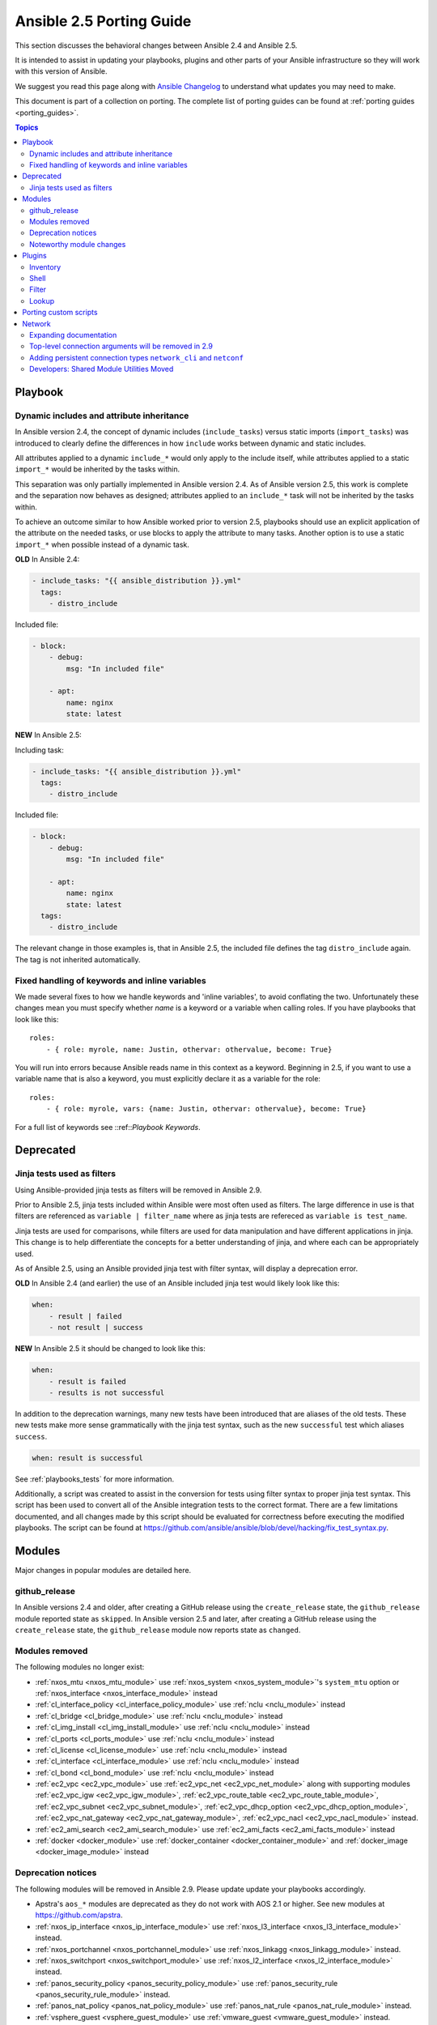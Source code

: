.. _porting_2.5_guide:

*************************
Ansible 2.5 Porting Guide
*************************

This section discusses the behavioral changes between Ansible 2.4 and Ansible 2.5.

It is intended to assist in updating your playbooks, plugins and other parts of your Ansible infrastructure so they will work with this version of Ansible.

We suggest you read this page along with `Ansible Changelog <https://github.com/ansible/ansible/blob/devel/CHANGELOG.md#2.5>`_ to understand what updates you may need to make.

This document is part of a collection on porting. The complete list of porting guides can be found at :ref:`porting guides <porting_guides>`.

.. contents:: Topics

Playbook
========

Dynamic includes and attribute inheritance
------------------------------------------

In Ansible version 2.4, the concept of dynamic includes (``include_tasks``) versus static imports (``import_tasks``) was introduced to clearly define the differences in how ``include`` works between dynamic and static includes.

All attributes applied to a dynamic ``include_*`` would only apply to the include itself, while attributes applied to a
static ``import_*`` would be inherited by the tasks within.

This separation was only partially implemented in Ansible version 2.4. As of Ansible version 2.5, this work is complete and the separation now behaves as designed; attributes applied to an ``include_*`` task will not be inherited by the tasks within.

To achieve an outcome similar to how Ansible worked prior to version 2.5, playbooks should use an explicit application of the attribute on the needed tasks, or use blocks to apply the attribute to many tasks. Another option is to use a static ``import_*`` when possible instead of a dynamic task.

**OLD** In Ansible 2.4:

.. code-block:: yaml

    - include_tasks: "{{ ansible_distribution }}.yml"
      tags:
        - distro_include

Included file:

.. code-block:: yaml

    - block:
        - debug:
            msg: "In included file"

        - apt:
            name: nginx
            state: latest

**NEW** In Ansible 2.5:

Including task:

.. code-block:: yaml

    - include_tasks: "{{ ansible_distribution }}.yml"
      tags:
        - distro_include

Included file:

.. code-block:: yaml

    - block:
        - debug:
            msg: "In included file"

        - apt:
            name: nginx
            state: latest
      tags:
        - distro_include

The relevant change in those examples is, that in Ansible 2.5, the included file defines the tag ``distro_include`` again. The tag is not inherited automatically.

Fixed handling of keywords and inline variables
-----------------------------------------------

We made several fixes to how we handle keywords and 'inline variables', to avoid conflating the two. Unfortunately these changes mean you must specify whether `name` is a keyword or a variable when calling roles. If you have playbooks that look like this::

    roles:
        - { role: myrole, name: Justin, othervar: othervalue, become: True}

You will run into errors because Ansible reads name in this context as a keyword. Beginning in 2.5, if you want to use a variable name that is also a keyword, you must explicitly declare it as a variable for the role::

    roles:
        - { role: myrole, vars: {name: Justin, othervar: othervalue}, become: True}


For a full list of keywords see ::ref::`Playbook Keywords`.


Deprecated
==========

Jinja tests used as filters
---------------------------

Using Ansible-provided jinja tests as filters will be removed in Ansible 2.9.

Prior to Ansible 2.5, jinja tests included within Ansible were most often used as filters. The large difference in use is that filters are referenced as ``variable | filter_name`` where as jinja tests are refereced as ``variable is test_name``.

Jinja tests are used for comparisons, while filters are used for data manipulation and have different applications in jinja. This change is to help differentiate the concepts for a better understanding of jinja, and where each can be appropriately used.

As of Ansible 2.5, using an Ansible provided jinja test with filter syntax, will display a deprecation error.

**OLD** In Ansible 2.4 (and earlier) the use of an Ansible included jinja test would likely look like this:

.. code-block:: yaml

    when:
        - result | failed
        - not result | success

**NEW** In Ansible 2.5 it should be changed to look like this:

.. code-block:: yaml

    when:
        - result is failed
        - results is not successful

In addition to the deprecation warnings, many new tests have been introduced that are aliases of the old tests. These new tests make more sense grammatically with the jinja test syntax, such as the new ``successful`` test which aliases ``success``.

.. code-block:: yaml

    when: result is successful

See :ref:`playbooks_tests` for more information.

Additionally, a script was created to assist in the conversion for tests using filter syntax to proper jinja test syntax. This script has been used to convert all of the Ansible integration tests to the correct format. There are a few limitations documented, and all changes made by this script should be evaluated for correctness before executing the modified playbooks. The script can be found at `https://github.com/ansible/ansible/blob/devel/hacking/fix_test_syntax.py <https://github.com/ansible/ansible/blob/devel/hacking/fix_test_syntax.py>`_.

Modules
=======

Major changes in popular modules are detailed here.

github_release
--------------

In Ansible versions 2.4 and older, after creating a GitHub release using the ``create_release`` state, the ``github_release`` module reported state as ``skipped``.
In Ansible version 2.5 and later, after creating a GitHub release using the ``create_release`` state, the ``github_release`` module now reports state as ``changed``.


Modules removed
---------------

The following modules no longer exist:

* :ref:`nxos_mtu <nxos_mtu_module>` use :ref:`nxos_system <nxos_system_module>`'s ``system_mtu`` option or :ref:`nxos_interface <nxos_interface_module>` instead
* :ref:`cl_interface_policy <cl_interface_policy_module>` use :ref:`nclu <nclu_module>` instead
* :ref:`cl_bridge <cl_bridge_module>` use :ref:`nclu <nclu_module>` instead
* :ref:`cl_img_install <cl_img_install_module>` use :ref:`nclu <nclu_module>` instead
* :ref:`cl_ports <cl_ports_module>` use :ref:`nclu <nclu_module>` instead
* :ref:`cl_license <cl_license_module>` use :ref:`nclu <nclu_module>` instead
* :ref:`cl_interface <cl_interface_module>` use :ref:`nclu <nclu_module>` instead
* :ref:`cl_bond <cl_bond_module>` use :ref:`nclu <nclu_module>` instead
* :ref:`ec2_vpc <ec2_vpc_module>` use :ref:`ec2_vpc_net <ec2_vpc_net_module>` along with supporting modules :ref:`ec2_vpc_igw <ec2_vpc_igw_module>`, :ref:`ec2_vpc_route_table <ec2_vpc_route_table_module>`, :ref:`ec2_vpc_subnet <ec2_vpc_subnet_module>`, :ref:`ec2_vpc_dhcp_option <ec2_vpc_dhcp_option_module>`, :ref:`ec2_vpc_nat_gateway <ec2_vpc_nat_gateway_module>`, :ref:`ec2_vpc_nacl <ec2_vpc_nacl_module>` instead.
* :ref:`ec2_ami_search <ec2_ami_search_module>` use :ref:`ec2_ami_facts <ec2_ami_facts_module>` instead
* :ref:`docker <docker_module>` use :ref:`docker_container <docker_container_module>` and :ref:`docker_image <docker_image_module>` instead

Deprecation notices
-------------------

The following modules will be removed in Ansible 2.9. Please update update your playbooks accordingly.

* Apstra's ``aos_*`` modules are deprecated as they do not work with AOS 2.1 or higher. See new modules at `https://github.com/apstra <https://github.com/apstra>`_.
* :ref:`nxos_ip_interface <nxos_ip_interface_module>` use :ref:`nxos_l3_interface <nxos_l3_interface_module>` instead.
* :ref:`nxos_portchannel <nxos_portchannel_module>` use :ref:`nxos_linkagg <nxos_linkagg_module>` instead.
* :ref:`nxos_switchport <nxos_switchport_module>` use :ref:`nxos_l2_interface <nxos_l2_interface_module>` instead.
* :ref:`panos_security_policy <panos_security_policy_module>` use :ref:`panos_security_rule <panos_security_rule_module>` instead.
* :ref:`panos_nat_policy <panos_nat_policy_module>` use :ref:`panos_nat_rule <panos_nat_rule_module>` instead.
* :ref:`vsphere_guest <vsphere_guest_module>` use :ref:`vmware_guest <vmware_guest_module>` instead.

Noteworthy module changes
-------------------------

* The :ref:`stat <stat_module>` and :ref:`win_stat <win_stat_module>` modules have changed the default of the option ``get_md5`` from ``true`` to ``false``.

This option will be removed starting with Ansible version 2.9. The options ``get_checksum: True``
and ``checksum_algorithm: md5`` can still be used if an MD5 checksum is
desired.

* ``osx_say`` module was renamed into :ref:`say <say_module>`.
* Several modules which could deal with symlinks had the default value of their ``follow`` option
  changed as part of a feature to `standardize the behavior of follow
  <https://github.com/ansible/proposals/issues/69>`_:

  * The :ref:`file module <file_module>` changed from ``follow=False`` to ``follow=True`` because
    its purpose is to modify the attributes of a file and most systems do not allow attributes to be
    applied to symlinks, only to real files.
  * The :ref:`replace module <replace_module>` had its ``follow`` parameter removed because it
    inherently modifies the content of an existing file so it makes no sense to operate on the link
    itself.
  * The :ref:`blockinfile module <blockinfile_module>` had its ``follow`` parameter removed because
    it inherently modifies the content of an existing file so it makes no sense to operate on the
    link itself.
  * In Ansible-2.5.3, the :ref:`template module <template_module>` became more strict about its
    ``src`` file being proper utf-8.  Previously, non-utf8 contents in a template module src file
    would result in a mangled output file (the non-utf8 characters would be replaced with a unicode
    replacement character).  Now, on Python2, the module will error out with the message, "Template
    source files must be utf-8 encoded".  On Python3, the module will first attempt to pass the
    non-utf8 characters through verbatim and fail if that does not succeed.

Plugins
=======

As a developer, you can now use 'doc fragments' for common configuration options on plugin types that support the new plugin configuration system.

Inventory
---------

Inventory plugins have been fine tuned, and we have started to add some common features:

* The ability to use a cache plugin to avoid costly API/DB queries is disabled by default.
  If using inventory scripts, some may already support a cache, but it is outside of Ansible's knowledge and control.
  Moving to the internal cache will allow you to use Ansible's existing cache refresh/invalidation mechanisms.

* A new 'auto' plugin, enabled by default, that can automatically detect the correct plugin to use IF that plugin is using our 'common YAML configuration format'.
  The previous host_list, script, yaml and ini plugins still work as they did, the auto plugin is now the last one we attempt to use.
  If you had customized the enabled plugins you should revise the setting to include the new auto plugin.

Shell
-----

Shell plugins have been migrated to the new plugin configuration framework. It is now possible to customize more settings, and settings which were previously 'global' can now also be overriden using host specific variables.

For example, ``system_temps`` is a new setting that allows you to control what Ansible will consider a 'system temporary dir'. This is used when escalating privileges for a non-administrative user. Previously this was hardcoded to '/tmp', which some systems cannot use for privilege escalation. This setting now defaults to ``[ '/var/tmp', '/tmp']``.

Another new setting is ``admin_users`` which allows you to specify a list of users to be considered 'administrators'. Previously this was hardcoded to ``root``. It now it defaults to ``[root, toor, admin]``.  This information is used when choosing between your ``remote_temp`` and ``system_temps`` directory.

For a full list, check the shell plugin you are using, the default shell plugin is ``sh``.

Those that had to work around the global configuration limitations can now migrate to a per host/group settings,
but also note that the new defaults might conflict with existing usage if the assumptions don't correlate to your environment.

Filter
------

The lookup plugin API now throws an error if a non-iterable value is returned from a plugin. Previously, numbers or
other non-iterable types returned by a plugin were accepted without error or warning. This change was made because plugins should always return a list. Please note that plugins that return strings and other non-list iterable values will not throw an error, but may cause unpredictable behavior. If you have a custom lookup plugin that does not return a list, you should modify it to wrap the return values in a list.

Lookup
-------

A new option was added to lookup plugins globally named ``error`` which allows you to control how errors produced by the lookup are handled, before this option they were always fatal. Valid values for this option are ``warn``, ``ignore`` and ``strict``. See the :doc:`lookup <../plugins/lookup>` page for more details.


Porting custom scripts
======================

No notable changes.

Network
=======

Expanding documentation
-----------------------

We're expanding the network documentation. There's new content and a :ref:`new Ansible Network landing page<network_guide>`. We will continue to build the network-related documentation moving forward.

Top-level connection arguments will be removed in 2.9
-----------------------------------------------------

Top-level connection arguments like ``username``, ``host``, and ``password`` are deprecated and will be removed in version 2.9.

**OLD** In Ansible < 2.4

.. code-block:: yaml

    - name: example of using top-level options for connection properties
      ios_command:
        commands: show version
        host: "{{ inventory_hostname }}"
        username: cisco
        password: cisco
        authorize: yes
        auth_pass: cisco

The deprecation warnings reflect this schedule. The task above, run in Ansible 2.5, will result in:

.. code-block:: yaml

   [DEPRECATION WARNING]: Param 'username' is deprecated. See the module docs for more information. This feature will be removed in version
   2.9. Deprecation warnings can be disabled by setting deprecation_warnings=False in ansible.cfg.
   [DEPRECATION WARNING]: Param 'password' is deprecated. See the module docs for more information. This feature will be removed in version
   2.9. Deprecation warnings can be disabled by setting deprecation_warnings=False in ansible.cfg.
   [DEPRECATION WARNING]: Param 'host' is deprecated. See the module docs for more information. This feature will be removed in version 2.9.
   Deprecation warnings can be disabled by setting deprecation_warnings=False in ansible.cfg.

We recommend using the new connection types ``network_cli`` and ``netconf`` (see below), using standard Ansible connection properties, and setting those properties in inventory by group. As you update your playbooks and inventory files, you can easily make the change to ``become`` for privilege escalation (on platforms that support it). For more information, see the :ref:`using become with network modules<become-network>` guide and the :ref:`platform documentation<platform_options>`.

Adding persistent connection types ``network_cli`` and ``netconf``
------------------------------------------------------------------

Ansible 2.5 introduces two top-level persistent connection types, ``network_cli`` and ``netconf``. With ``connection: local``, each task passed the connection parameters, which had to be stored in your playbooks. With ``network_cli`` and ``netconf`` the playbook passes the connection parameters once, so you can pass them at the command line if you prefer. We recommend you use ``network_cli`` and ``netconf`` whenever possible.
Note that eAPI and NX-API still require ``local`` connections with ``provider`` dictionaries. See the :ref:`platform documentation<platform_options>` for more information. Unless you need a ``local`` connection, update your playbooks to use ``network_cli`` or ``netconf`` and to specify your connection variables with standard Ansible connection variables:

**OLD** In Ansible 2.4

.. code-block:: yaml

   ---
   vars:
       cli:
          host: "{{ inventory_hostname }}"
          username: operator
          password: secret
          transport: cli

   tasks:
   - nxos_config:
       src: config.j2
       provider: "{{ cli }}"
       username: admin
       password: admin

**NEW** In Ansible 2.5

.. code-block:: ini

   [nxos:vars]
   ansible_connection=network_cli
   ansible_network_os=nxos
   ansible_user=operator
   ansible_password=secret

.. code-block:: yaml

   tasks:
   - nxos_config:
       src: config.j2

Using a provider dictionary with either ``network_cli`` or ``netconf`` will result in a warning.


Developers: Shared Module Utilities Moved
-----------------------------------------

Beginning with Ansible 2.5, shared module utilities for network modules moved to ``ansible.module_utils.network``.

* Platform-independent utilities are found in ``ansible.module_utils.network.common``

* Platform-specific utilities are found in ``ansible.module_utils.network.{{ platform }}``

If your module uses shared module utilities, you must update all references. For example, change:

**OLD** In Ansible 2.4

.. code-block:: python

   from ansible.module_utils.vyos import get_config, load_config

**NEW** In Ansible 2.5

.. code-block:: python

   from ansible.module_utils.network.vyos.vyos import get_config, load_config


See the module utilities developer guide see :ref:`appendix_module_utilities` for more information.
